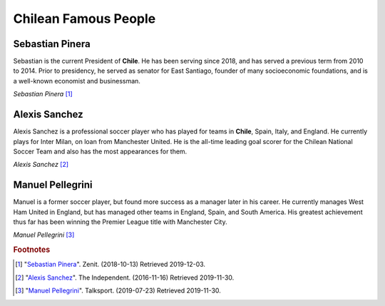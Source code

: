 Chilean Famous People
=====================

Sebastian Pinera
----------------
Sebastian is the current President of **Chile**. He has
been serving since 2018, and has served a previous
term from 2010 to 2014.
Prior to presidency, he served as senator for East
Santiago, founder of many socioeconomic foundations,
and is a well-known economist and businessman.

.. image:: C_President.jpg

*Sebastian Pinera* [#SP1]_

Alexis Sanchez
--------------
Alexis Sanchez is a professional soccer player who
has played for teams in **Chile**, Spain, Italy, and
England. He currently plays for Inter Milan, on loan
from Manchester United. He is the all-time leading
goal scorer for the Chilean National Soccer Team and
also has the most appearances for them.

.. image:: C_Sanchez.jpg

*Alexis Sanchez* [#AS2]_

Manuel Pellegrini
-----------------
Manuel is a former soccer player, but found more
success as a manager later in his career. He
currently manages West Ham United in England, but
has managed other teams in England, Spain, and
South America. His greatest achievement thus far
has been winning the Premier League title with
Manchester City.

.. image:: C_Manuel.jpg

*Manuel Pellegrini* [#MP3]_

.. rubric:: Footnotes

.. [#SP1] "`Sebastian Pinera <https://zenit.org/articles/chile-holy-father-receives-president-sebastian-pinera-echenique/>`_". Zenit. (2018-10-13) Retrieved 2019-12-03.
.. [#AS2] "`Alexis Sanchez <https://www.independent.co.uk/sport/football/premier-league/arsenal-news-alexis-sanchez-chile-vs-uruguay-arsene-wenger-injury-a7420386.html>`_". The Independent. (2016-11-16) Retrieved 2019-11-30.
.. [#MP3] "`Manuel Pellegrini <https://talksport.com/football/576466/manuel-pellegrini-most-expensive-signings-fee-sebastien-haller-cristiano-ronaldo-eliaquim-mangala/>`_". Talksport. (2019-07-23) Retrieved 2019-11-30.
